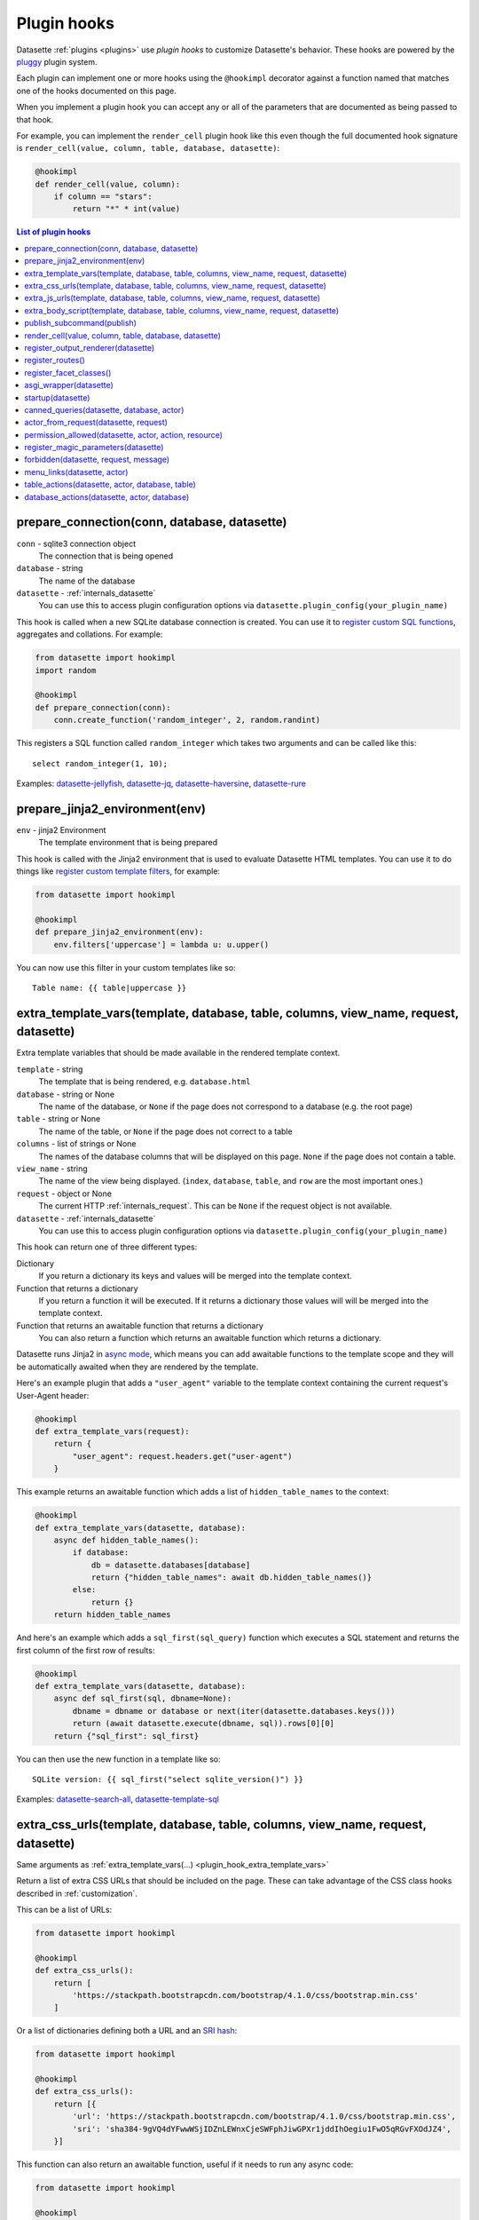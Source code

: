 .. _plugin_hooks:

Plugin hooks
============

Datasette :ref:`plugins <plugins>` use *plugin hooks* to customize Datasette's behavior. These hooks are powered by the `pluggy <https://pluggy.readthedocs.io/>`__ plugin system.

Each plugin can implement one or more hooks using the ``@hookimpl`` decorator against a function named that matches one of the hooks documented on this page.

When you implement a plugin hook you can accept any or all of the parameters that are documented as being passed to that hook.

For example, you can implement the ``render_cell`` plugin hook like this even though the full documented hook signature is ``render_cell(value, column, table, database, datasette)``:

.. code-block:: python

    @hookimpl
    def render_cell(value, column):
        if column == "stars":
            return "*" * int(value)

.. contents:: List of plugin hooks
   :local:

.. _plugin_hook_prepare_connection:

prepare_connection(conn, database, datasette)
---------------------------------------------

``conn`` - sqlite3 connection object
    The connection that is being opened

``database`` - string
    The name of the database

``datasette`` - :ref:`internals_datasette`
    You can use this to access plugin configuration options via ``datasette.plugin_config(your_plugin_name)``

This hook is called when a new SQLite database connection is created. You can
use it to `register custom SQL functions <https://docs.python.org/2/library/sqlite3.html#sqlite3.Connection.create_function>`_,
aggregates and collations. For example:

.. code-block:: python

    from datasette import hookimpl
    import random

    @hookimpl
    def prepare_connection(conn):
        conn.create_function('random_integer', 2, random.randint)

This registers a SQL function called ``random_integer`` which takes two
arguments and can be called like this::

    select random_integer(1, 10);

Examples: `datasette-jellyfish <https://github.com/simonw/datasette-jellyfish>`__, `datasette-jq <https://github.com/simonw/datasette-jq>`__, `datasette-haversine <https://github.com/simonw/datasette-haversine>`__, `datasette-rure <https://github.com/simonw/datasette-rure>`__

.. _plugin_hook_prepare_jinja2_environment:

prepare_jinja2_environment(env)
-------------------------------

``env`` - jinja2 Environment
    The template environment that is being prepared

This hook is called with the Jinja2 environment that is used to evaluate
Datasette HTML templates. You can use it to do things like `register custom
template filters <http://jinja.pocoo.org/docs/2.10/api/#custom-filters>`_, for
example:

.. code-block:: python

    from datasette import hookimpl

    @hookimpl
    def prepare_jinja2_environment(env):
        env.filters['uppercase'] = lambda u: u.upper()

You can now use this filter in your custom templates like so::

    Table name: {{ table|uppercase }}


.. _plugin_hook_extra_template_vars:

extra_template_vars(template, database, table, columns, view_name, request, datasette)
--------------------------------------------------------------------------------------

Extra template variables that should be made available in the rendered template context.

``template`` - string
    The template that is being rendered, e.g. ``database.html``

``database`` - string or None
    The name of the database, or ``None`` if the page does not correspond to a database (e.g. the root page)

``table`` - string or None
    The name of the table, or ``None`` if the page does not correct to a table

``columns`` - list of strings or None
    The names of the database columns that will be displayed on this page. ``None`` if the page does not contain a table.

``view_name`` - string
    The name of the view being displayed. (``index``, ``database``, ``table``, and ``row`` are the most important ones.)

``request`` - object or None
    The current HTTP :ref:`internals_request`. This can be ``None`` if the request object is not available.

``datasette`` - :ref:`internals_datasette`
    You can use this to access plugin configuration options via ``datasette.plugin_config(your_plugin_name)``

This hook can return one of three different types:

Dictionary
    If you return a dictionary its keys and values will be merged into the template context.

Function that returns a dictionary
    If you return a function it will be executed. If it returns a dictionary those values will will be merged into the template context.

Function that returns an awaitable function that returns a dictionary
    You can also return a function which returns an awaitable function which returns a dictionary.

Datasette runs Jinja2 in `async mode <https://jinja.palletsprojects.com/en/2.10.x/api/#async-support>`__, which means you can add awaitable functions to the template scope and they will be automatically awaited when they are rendered by the template.

Here's an example plugin that adds a ``"user_agent"`` variable to the template context containing the current request's User-Agent header:

.. code-block:: python

    @hookimpl
    def extra_template_vars(request):
        return {
            "user_agent": request.headers.get("user-agent")
        }

This example returns an awaitable function which adds a list of ``hidden_table_names`` to the context:

.. code-block:: python

    @hookimpl
    def extra_template_vars(datasette, database):
        async def hidden_table_names():
            if database:
                db = datasette.databases[database]
                return {"hidden_table_names": await db.hidden_table_names()}
            else:
                return {}
        return hidden_table_names

And here's an example which adds a ``sql_first(sql_query)`` function which executes a SQL statement and returns the first column of the first row of results:

.. code-block:: python

    @hookimpl
    def extra_template_vars(datasette, database):
        async def sql_first(sql, dbname=None):
            dbname = dbname or database or next(iter(datasette.databases.keys()))
            return (await datasette.execute(dbname, sql)).rows[0][0]
        return {"sql_first": sql_first}

You can then use the new function in a template like so::

    SQLite version: {{ sql_first("select sqlite_version()") }}

Examples: `datasette-search-all <https://github.com/simonw/datasette-search-all>`_, `datasette-template-sql <https://github.com/simonw/datasette-template-sql>`_

.. _plugin_hook_extra_css_urls:

extra_css_urls(template, database, table, columns, view_name, request, datasette)
---------------------------------------------------------------------------------

Same arguments as :ref:`extra_template_vars(...) <plugin_hook_extra_template_vars>`

Return a list of extra CSS URLs that should be included on the page. These can
take advantage of the CSS class hooks described in :ref:`customization`.

This can be a list of URLs:

.. code-block:: python

    from datasette import hookimpl

    @hookimpl
    def extra_css_urls():
        return [
            'https://stackpath.bootstrapcdn.com/bootstrap/4.1.0/css/bootstrap.min.css'
        ]

Or a list of dictionaries defining both a URL and an
`SRI hash <https://www.srihash.org/>`_:

.. code-block:: python

    from datasette import hookimpl

    @hookimpl
    def extra_css_urls():
        return [{
            'url': 'https://stackpath.bootstrapcdn.com/bootstrap/4.1.0/css/bootstrap.min.css',
            'sri': 'sha384-9gVQ4dYFwwWSjIDZnLEWnxCjeSWFphJiwGPXr1jddIhOegiu1FwO5qRGvFXOdJZ4',
        }]

This function can also return an awaitable function, useful if it needs to run any async code:

.. code-block:: python

    from datasette import hookimpl

    @hookimpl
    def extra_css_urls(datasette):
        async def inner():
            db = datasette.get_database()
            results = await db.execute("select url from css_files")
            return [r[0] for r in results]

        return inner

Examples: `datasette-cluster-map <https://github.com/simonw/datasette-cluster-map>`_, `datasette-vega <https://github.com/simonw/datasette-vega>`_

.. _plugin_hook_extra_js_urls:

extra_js_urls(template, database, table, columns, view_name, request, datasette)
--------------------------------------------------------------------------------

Same arguments as :ref:`extra_template_vars(...) <plugin_hook_extra_template_vars>`

This works in the same way as ``extra_css_urls()`` but for JavaScript. You can
return a list of URLs, a list of dictionaries or an awaitable function that returns those things:

.. code-block:: python

    from datasette import hookimpl

    @hookimpl
    def extra_js_urls():
        return [{
            'url': 'https://code.jquery.com/jquery-3.3.1.slim.min.js',
            'sri': 'sha384-q8i/X+965DzO0rT7abK41JStQIAqVgRVzpbzo5smXKp4YfRvH+8abtTE1Pi6jizo',
        }]

You can also return URLs to files from your plugin's ``static/`` directory, if
you have one:

.. code-block:: python

    from datasette import hookimpl

    @hookimpl
    def extra_js_urls():
        return [
            '/-/static-plugins/your-plugin/app.js'
        ]

Examples: `datasette-cluster-map <https://github.com/simonw/datasette-cluster-map>`_, `datasette-vega <https://github.com/simonw/datasette-vega>`_

.. _plugin_hook_extra_body_script:

extra_body_script(template, database, table, columns, view_name, request, datasette)
------------------------------------------------------------------------------------

Extra JavaScript to be added to a ``<script>`` block at the end of the ``<body>`` element on the page.

Same arguments as :ref:`extra_template_vars(...) <plugin_hook_extra_template_vars>`

The ``template``, ``database``, ``table`` and ``view_name`` options can be used to return different code depending on which template is being rendered and which database or table are being processed.

The ``datasette`` instance is provided primarily so that you can consult any plugin configuration options that may have been set, using the ``datasette.plugin_config(plugin_name)`` method documented above.

The string that you return from this function will be treated as "safe" for inclusion in a ``<script>`` block directly in the page, so it is up to you to apply any necessary escaping.

You can also return an awaitable function that returns a string.

Example: `datasette-cluster-map <https://github.com/simonw/datasette-cluster-map>`_

.. _plugin_hook_publish_subcommand:

publish_subcommand(publish)
---------------------------

``publish`` - Click publish command group
    The Click command group for the ``datasette publish`` subcommand

This hook allows you to create new providers for the ``datasette publish``
command. Datasette uses this hook internally to implement the default ``now``
and ``heroku`` subcommands, so you can read
`their source <https://github.com/simonw/datasette/tree/master/datasette/publish>`_
to see examples of this hook in action.

Let's say you want to build a plugin that adds a ``datasette publish my_hosting_provider --api_key=xxx mydatabase.db`` publish command. Your implementation would start like this:

.. code-block:: python

    from datasette import hookimpl
    from datasette.publish.common import add_common_publish_arguments_and_options
    import click


    @hookimpl
    def publish_subcommand(publish):
        @publish.command()
        @add_common_publish_arguments_and_options
        @click.option(
            "-k",
            "--api_key",
            help="API key for talking to my hosting provider",
        )
        def my_hosting_provider(
            files,
            metadata,
            extra_options,
            branch,
            template_dir,
            plugins_dir,
            static,
            install,
            plugin_secret,
            version_note,
            secret,
            title,
            license,
            license_url,
            source,
            source_url,
            about,
            about_url,
            api_key,
        ):
            # Your implementation goes here

Examples: `datasette-publish-fly <https://github.com/simonw/datasette-publish-fly>`_, `datasette-publish-now <https://github.com/simonw/datasette-publish-now>`_

.. _plugin_hook_render_cell:

render_cell(value, column, table, database, datasette)
------------------------------------------------------

Lets you customize the display of values within table cells in the HTML table view.

``value`` - string, integer or None
    The value that was loaded from the database

``column`` - string
    The name of the column being rendered

``table`` - string or None
    The name of the table - or ``None`` if this is a custom SQL query

``database`` - string
    The name of the database

``datasette`` - :ref:`internals_datasette`
    You can use this to access plugin configuration options via ``datasette.plugin_config(your_plugin_name)``

If your hook returns ``None``, it will be ignored. Use this to indicate that your hook is not able to custom render this particular value.

If the hook returns a string, that string will be rendered in the table cell.

If you want to return HTML markup you can do so by returning a ``jinja2.Markup`` object.

Datasette will loop through all available ``render_cell`` hooks and display the value returned by the first one that does not return ``None``.

Here is an example of a custom ``render_cell()`` plugin which looks for values that are a JSON string matching the following format::

    {"href": "https://www.example.com/", "label": "Name"}

If the value matches that pattern, the plugin returns an HTML link element:

.. code-block:: python

    from datasette import hookimpl
    import jinja2
    import json


    @hookimpl
    def render_cell(value):
        # Render {"href": "...", "label": "..."} as link
        if not isinstance(value, str):
            return None
        stripped = value.strip()
        if not stripped.startswith("{") and stripped.endswith("}"):
            return None
        try:
            data = json.loads(value)
        except ValueError:
            return None
        if not isinstance(data, dict):
            return None
        if set(data.keys()) != {"href", "label"}:
            return None
        href = data["href"]
        if not (
            href.startswith("/") or href.startswith("http://")
            or href.startswith("https://")
        ):
            return None
        return jinja2.Markup('<a href="{href}">{label}</a>'.format(
            href=jinja2.escape(data["href"]),
            label=jinja2.escape(data["label"] or "") or "&nbsp;"
        ))

Examples: `datasette-render-binary <https://github.com/simonw/datasette-render-binary>`_, `datasette-render-markdown <https://github.com/simonw/datasette-render-markdown>`__, `datasette-json-html <https://github.com/simonw/datasette-json-html>`__

.. _plugin_register_output_renderer:

register_output_renderer(datasette)
-----------------------------------

``datasette`` - :ref:`internals_datasette`
    You can use this to access plugin configuration options via ``datasette.plugin_config(your_plugin_name)``

Registers a new output renderer, to output data in a custom format. The hook function should return a dictionary, or a list of dictionaries, of the following shape:

.. code-block:: python

    @hookimpl
    def register_output_renderer(datasette):
        return {
            "extension": "test",
            "render": render_demo,
            "can_render": can_render_demo,  # Optional
        }

This will register ``render_demo`` to be called when paths with the extension ``.test`` (for example ``/database.test``, ``/database/table.test``, or ``/database/table/row.test``) are requested.

``render_demo`` is a Python function. It can be a regular function or an ``async def render_demo()`` awaitable function, depending on if it needs to make any asynchronous calls.

``can_render_demo`` is a Python function (or ``async def`` function) which acepts the same arguments as ``render_demo`` but just returns ``True`` or ``False``. It lets Datasette know if the current SQL query can be represented by the plugin - and hence influnce if a link to this output format is displayed in the user interface. If you omit the ``"can_render"`` key from the dictionary every query will be treated as being supported by the plugin.

When a request is received, the ``"render"`` callback function is called with zero or more of the following arguments. Datasette will inspect your callback function and pass arguments that match its function signature.

``datasette`` - :ref:`internals_datasette`
    For accessing plugin configuration and executing queries.

``columns`` - list of strings
    The names of the columns returned by this query.

``rows`` - list of ``sqlite3.Row`` objects
    The rows returned by the query.

``sql`` - string
    The SQL query that was executed.

``query_name`` - string or None
    If this was the execution of a :ref:`canned query <canned_queries>`, the name of that query.

``database`` - string
    The name of the database.

``table`` - string or None
    The table or view, if one is being rendered.

``request`` - :ref:`internals_request`
    The incoming HTTP request.

``view_name`` - string
    The name of the current view being called. ``index``, ``database``, ``table``, and ``row`` are the most important ones.

The callback function can return ``None``, if it is unable to render the data, or a :ref:`internals_response` that will be returned to the caller.

It can also return a dictionary with the following keys. This format is **deprecated** as-of Datasette 0.49 and will be removed by Datasette 1.0.

``body`` - string or bytes, optional
    The response body, default empty

``content_type`` - string, optional
    The Content-Type header, default ``text/plain``

``status_code`` - integer, optional
    The HTTP status code, default 200

``headers`` - dictionary, optional
    Extra HTTP headers to be returned in the response.

A simple example of an output renderer callback function:

.. code-block:: python

    def render_demo():
        return Response.text("Hello World")

Here is a more complex example:

.. code-block:: python

    async def render_demo(datasette, columns, rows):
        db = datasette.get_database()
        result = await db.execute("select sqlite_version()")
        first_row = " | ".join(columns)
        lines = [first_row]
        lines.append("=" * len(first_row))
        for row in rows:
            lines.append(" | ".join(row))
        return Response(
            "\n".join(lines),
            content_type="text/plain; charset=utf-8",
            headers={"x-sqlite-version": result.first()[0]}
        )

And here is an example ``can_render`` function which returns ``True`` only if the query results contain the columns ``atom_id``, ``atom_title`` and ``atom_updated``:

.. code-block:: python

    def can_render_demo(columns):
        return {"atom_id", "atom_title", "atom_updated"}.issubset(columns)

Examples: `datasette-atom <https://github.com/simonw/datasette-atom>`_, `datasette-ics <https://github.com/simonw/datasette-ics>`_

.. _plugin_register_routes:

register_routes()
-----------------

Register additional view functions to execute for specified URL routes.

Return a list of ``(regex, view_function)`` pairs, something like this:

.. code-block:: python

    from datasette.utils.asgi import Response
    import html


    async def hello_from(request):
        name = request.url_vars["name"]
        return Response.html("Hello from {}".format(
            html.escape(name)
        ))


    @hookimpl
    def register_routes():
        return [
            (r"^/hello-from/(?P<name>.*)$", hello_from)
        ]

The view functions can take a number of different optional arguments. The corresponding argument will be passed to your function depending on its named parameters - a form of dependency injection.

The optional view function arguments are as follows:

``datasette`` - :ref:`internals_datasette`
    You can use this to access plugin configuration options via ``datasette.plugin_config(your_plugin_name)``, or to execute SQL queries.

``request`` - Request object
    The current HTTP :ref:`internals_request`.

``scope`` - dictionary
    The incoming ASGI scope dictionary.

``send`` - function
    The ASGI send function.

``receive`` - function
    The ASGI receive function.

The view function can be a regular function or an ``async def`` function, depending on if it needs to use any ``await`` APIs.

The function can either return a :ref:`internals_response` or it can return nothing and instead respond directly to the request using the ASGI ``send`` function (for advanced uses only).

See :ref:`writing_plugins_designing_urls` for tips on designing the URL routes used by your plugin.

Examples: `datasette-auth-github <https://github.com/simonw/datasette-auth-github>`__, `datasette-psutil <https://github.com/simonw/datasette-psutil>`__

.. _plugin_register_facet_classes:

register_facet_classes()
------------------------

Return a list of additional Facet subclasses to be registered.

.. warning::
    The design of this plugin hook is unstable and may change. See `issue 830 <https://github.com/simonw/datasette/issues/830>`__.

Each Facet subclass implements a new type of facet operation. The class should look like this:

.. code-block:: python

    class SpecialFacet(Facet):
        # This key must be unique across all facet classes:
        type = "special"

        async def suggest(self):
            # Use self.sql and self.params to suggest some facets
            suggested_facets = []
            suggested_facets.append({
                "name": column, # Or other unique name
                # Construct the URL that will enable this facet:
                "toggle_url": self.ds.absolute_url(
                    self.request, path_with_added_args(
                        self.request, {"_facet": column}
                    )
                ),
            })
            return suggested_facets

        async def facet_results(self):
            # This should execute the facet operation and return results, again
            # using self.sql and self.params as the starting point
            facet_results = {}
            facets_timed_out = []
            # Do some calculations here...
            for column in columns_selected_for_facet:
                try:
                    facet_results_values = []
                    # More calculations...
                    facet_results_values.append({
                        "value": value,
                        "label": label,
                        "count": count,
                        "toggle_url": self.ds.absolute_url(self.request, toggle_path),
                        "selected": selected,
                    })
                    facet_results[column] = {
                        "name": column,
                        "results": facet_results_values,
                        "truncated": len(facet_rows_results) > facet_size,
                    }
                except QueryInterrupted:
                    facets_timed_out.append(column)

            return facet_results, facets_timed_out

See `datasette/facets.py <https://github.com/simonw/datasette/blob/master/datasette/facets.py>`__ for examples of how these classes can work.

The plugin hook can then be used to register the new facet class like this:

.. code-block:: python

    @hookimpl
    def register_facet_classes():
        return [SpecialFacet]

.. _plugin_asgi_wrapper:

asgi_wrapper(datasette)
-----------------------

Return an `ASGI <https://asgi.readthedocs.io/>`__ middleware wrapper function that will be applied to the Datasette ASGI application.

This is a very powerful hook. You can use it to manipulate the entire Datasette response, or even to configure new URL routes that will be handled by your own custom code.

You can write your ASGI code directly against the low-level specification, or you can use the middleware utilites provided by an ASGI framework such as `Starlette <https://www.starlette.io/middleware/>`__.

This example plugin adds a ``x-databases`` HTTP header listing the currently attached databases:

.. code-block:: python

    from datasette import hookimpl
    from functools import wraps


    @hookimpl
    def asgi_wrapper(datasette):
        def wrap_with_databases_header(app):
            @wraps(app)
            async def add_x_databases_header(scope, recieve, send):
                async def wrapped_send(event):
                    if event["type"] == "http.response.start":
                        original_headers = event.get("headers") or []
                        event = {
                            "type": event["type"],
                            "status": event["status"],
                            "headers": original_headers + [
                                [b"x-databases",
                                ", ".join(datasette.databases.keys()).encode("utf-8")]
                            ],
                        }
                    await send(event)
                await app(scope, recieve, wrapped_send)
            return add_x_databases_header
        return wrap_with_databases_header

Example: `datasette-cors <https://github.com/simonw/datasette-cors>`_

.. _plugin_hook_startup:

startup(datasette)
------------------

This hook fires when the Datasette application server first starts up. You can implement a regular function, for example to validate required plugin configuration:

.. code-block:: python

    @hookimpl
    def startup(datasette):
        config = datasette.plugin_config("my-plugin") or {}
        assert "required-setting" in config, "my-plugin requires setting required-setting"

Or you can return an async function which will be awaited on startup. Use this option if you need to make any database queries:

.. code-block:: python

    @hookimpl
    def startup(datasette):
        async def inner():
            db = datasette.get_database()
            if "my_table" not in await db.table_names():
                await db.execute_write("""
                    create table my_table (mycol text)
                """, block=True)
        return inner

Potential use-cases:

* Run some initialization code for the plugin
* Create database tables that a plugin needs on startup
* Validate the metadata configuration for a plugin on startup, and raise an error if it is invalid

.. note::

   If you are writing :ref:`unit tests <testing_plugins>` for a plugin that uses this hook you will need to explicitly call ``await ds.invoke_startup()`` in your tests. An example:

   .. code-block:: python

        @pytest.mark.asyncio
        async def test_my_plugin():
            ds = Datasette([], metadata={})
            await ds.invoke_startup()
            # Rest of test goes here

Examples: `datasette-saved-queries <https://github.com/simonw/datasette-saved-queries>`__, `datasette-init <https://github.com/simonw/datasette-init>`__

.. _plugin_hook_canned_queries:

canned_queries(datasette, database, actor)
------------------------------------------

``datasette`` - :ref:`internals_datasette`
    You can use this to access plugin configuration options via ``datasette.plugin_config(your_plugin_name)``, or to execute SQL queries.

``database`` - string
    The name of the database.

``actor`` - dictionary or None
    The currently authenticated :ref:`actor <authentication_actor>`.

Ues this hook to return a dictionary of additional :ref:`canned query <canned_queries>` definitions for the specified database. The return value should be the same shape as the JSON described in the :ref:`canned query <canned_queries>` documentation.

.. code-block:: python

    from datasette import hookimpl

    @hookimpl
    def canned_queries(datasette, database):
        if database == "mydb":
            return {
                "my_query": {
                    "sql": "select * from my_table where id > :min_id"
                }
            }

The hook can alternatively return an awaitable function that returns a list. Here's an example that returns queries that have been stored in the ``saved_queries`` database table, if one exists:

.. code-block:: python

    from datasette import hookimpl

    @hookimpl
    def canned_queries(datasette, database):
        async def inner():
            db = datasette.get_database(database)
            if await db.table_exists("saved_queries"):
                results = await db.execute("select name, sql from saved_queries")
                return {result["name"]: {
                    "sql": result["sql"]
                } for result in results}
        return inner

The actor parameter can be used to include the currently authenticated actor in your decision. Here's an example that returns saved queries that were saved by that actor:

.. code-block:: python

    from datasette import hookimpl

    @hookimpl
    def canned_queries(datasette, database, actor):
        async def inner():
            db = datasette.get_database(database)
            if actor is not None and await db.table_exists("saved_queries"):
                results = await db.execute(
                    "select name, sql from saved_queries where actor_id = :id", {
                        "id": actor["id"]
                    }
                )
                return {result["name"]: {
                    "sql": result["sql"]
                } for result in results}
        return inner

Example: `datasette-saved-queries <https://github.com/simonw/datasette-saved-queries>`__

.. _plugin_hook_actor_from_request:

actor_from_request(datasette, request)
--------------------------------------

``datasette`` - :ref:`internals_datasette`
    You can use this to access plugin configuration options via ``datasette.plugin_config(your_plugin_name)``, or to execute SQL queries.

``request`` - object
    The current HTTP :ref:`internals_request`.

This is part of Datasette's :ref:`authentication and permissions system <authentication>`. The function should attempt to authenticate an actor (either a user or an API actor of some sort) based on information in the request.

If it cannot authenticate an actor, it should return ``None``. Otherwise it should return a dictionary representing that actor.

Here's an example that authenticates the actor based on an incoming API key:

.. code-block:: python

    from datasette import hookimpl
    import secrets

    SECRET_KEY = "this-is-a-secret"

    @hookimpl
    def actor_from_request(datasette, request):
        authorization = request.headers.get("authorization") or ""
        expected = "Bearer {}".format(SECRET_KEY)

        if secrets.compare_digest(authorization, expected):
            return {"id": "bot"}

If you install this in your plugins directory you can test it like this::

    $ curl -H 'Authorization: Bearer this-is-a-secret' http://localhost:8003/-/actor.json

Instead of returning a dictionary, this function can return an awaitable function which itself returns either ``None`` or a dictionary. This is useful for authentication functions that need to make a database query - for example:

.. code-block:: python

    from datasette import hookimpl

    @hookimpl
    def actor_from_request(datasette, request):
        async def inner():
            token = request.args.get("_token")
            if not token:
                return None
            # Look up ?_token=xxx in sessions table
            result = await datasette.get_database().execute(
                "select count(*) from sessions where token = ?", [token]
            )
            if result.first()[0]:
                return {"token": token}
            else:
                return None

        return inner

Example: `datasette-auth-tokens <https://github.com/simonw/datasette-auth-tokens>`_

.. _plugin_hook_permission_allowed:

permission_allowed(datasette, actor, action, resource)
------------------------------------------------------

``datasette`` - :ref:`internals_datasette`
    You can use this to access plugin configuration options via ``datasette.plugin_config(your_plugin_name)``, or to execute SQL queries.

``actor`` - dictionary
    The current actor, as decided by :ref:`plugin_hook_actor_from_request`.

``action`` - string
    The action to be performed, e.g. ``"edit-table"``.

``resource`` - string or None
    An identifier for the individual resource, e.g. the name of the table.

Called to check that an actor has permission to perform an action on a resource. Can return ``True`` if the action is allowed, ``False`` if the action is not allowed or ``None`` if the plugin does not have an opinion one way or the other.

Here's an example plugin which randomly selects if a permission should be allowed or denied, except for ``view-instance`` which always uses the default permission scheme instead.

.. code-block:: python

    from datasette import hookimpl
    import random

    @hookimpl
    def permission_allowed(action):
        if action != "view-instance":
            # Return True or False at random
            return random.random() > 0.5
        # Returning None falls back to default permissions

This function can alternatively return an awaitable function which itself returns ``True``, ``False`` or ``None``. You can use this option if you need to execute additional database queries using ``await datasette.execute(...)``.

Here's an example that allows users to view the ``admin_log`` table only if their actor ``id`` is present in the ``admin_users`` table. It aso disallows arbitrary SQL queries for the ``staff.db`` database for all users.

.. code-block:: python

    @hookimpl
    def permission_allowed(datasette, actor, action, resource):
        async def inner():
            if action == "execute-sql" and resource == "staff":
                return False
            if action == "view-table" and resource == ("staff", "admin_log"):
                if not actor:
                    return False
                user_id = actor["id"]
                return await datasette.get_database("staff").execute(
                    "select count(*) from admin_users where user_id = :user_id",
                    {"user_id": user_id},
                )

        return inner

See :ref:`built-in permissions <permissions>` for a full list of permissions that are included in Datasette core.

Example: `datasette-permissions-sql <https://github.com/simonw/datasette-permissions-sql>`_

.. _plugin_hook_register_magic_parameters:

register_magic_parameters(datasette)
------------------------------------

``datasette`` - :ref:`internals_datasette`
    You can use this to access plugin configuration options via ``datasette.plugin_config(your_plugin_name)``.

:ref:`canned_queries_magic_parameters` can be used to add automatic parameters to :ref:`canned queries <canned_queries>`. This plugin hook allows additional magic parameters to be defined by plugins.

Magic parameters all take this format: ``_prefix_rest_of_parameter``. The prefix indicates which magic parameter function should be called - the rest of the parameter is passed as an argument to that function.

To register a new function, return it as a tuple of ``(string prefix, function)`` from this hook. The function you register should take two arguments: ``key`` and ``request``, where ``key`` is the ``rest_of_parameter`` portion of the parameter and ``request`` is the current :ref:`internals_request`.

This example registers two new magic parameters: ``:_request_http_version`` returning the HTTP version of the current request, and ``:_uuid_new`` which returns a new UUID:

.. code-block:: python

    from uuid import uuid4

    def uuid(key, request):
        if key == "new":
            return str(uuid4())
        else:
            raise KeyError

    def request(key, request):
        if key == "http_version":
            return request.scope["http_version"]
        else:
            raise KeyError

    @hookimpl
    def register_magic_parameters(datasette):
        return [
            ("request", request),
            ("uuid", uuid),
        ]

.. _plugin_hook_forbidden:

forbidden(datasette, request, message)
--------------------------------------

``datasette`` - :ref:`internals_datasette`
    You can use this to access plugin configuration options via ``datasette.plugin_config(your_plugin_name)``, or to execute SQL queries.

``request`` - object
    The current HTTP :ref:`internals_request`.

``message`` - string
    A message hinting at why the request was forbidden.

Plugins can use this to customize how Datasette responds when a 403 Forbidden error occurs - usually because a page failed a permission check, see :ref:`authentication_permissions`.

If a plugin hook wishes to react to the error, it should return a :ref:`Response object <internals_response>`.

This example returns a redirect to a ``/-/login`` page:

.. code-block:: python

    from datasette import hookimpl
    from urllib.parse import urlencode

    @hookimpl
    def forbidden(request, message):
        return Response.redirect("/-/login?=" + urlencode({"message": message}))

The function can alternatively return an awaitable function if it needs to make any asynchronous method calls. This example renders a template:

.. code-block:: python

    from datasette import hookimpl
    from datasette.utils.asgi import Response

    @hookimpl
    def forbidden(datasette):
        async def inner():
            return Response.html(await datasette.render_template("forbidden.html"))

        return inner

.. _plugin_hook_menu_links:

menu_links(datasette, actor)
----------------------------

``datasette`` - :ref:`internals_datasette`
    You can use this to access plugin configuration options via ``datasette.plugin_config(your_plugin_name)``, or to execute SQL queries.

``actor`` - dictionary or None
    The currently authenticated :ref:`actor <authentication_actor>`.

This hook allows additional items to be included in the menu displayed by Datasette's top right menu icon.

The hook should return a list of ``{"href": "...", "label": "..."}`` menu items. These will be added to the menu.

It can alternatively return an ``async def`` awaitable function which returns a list of menu items.

This example adds a new menu item but only if the signed in user is ``"root"``:

.. code-block:: python

    from datasette import hookimpl

    @hookimpl
    def menu_links(datasette, actor):
        if actor and actor.get("id") == "root":
            return [
                {"href": datasette.urls.path("/-/edit-schema"), "label": "Edit schema"},
            ]

Using :ref:`internals_datasette_urls` here ensures that links in the menu will take the :ref:`config_base_url` setting into account.


.. _plugin_hook_table_actions:

table_actions(datasette, actor, database, table)
------------------------------------------------

``datasette`` - :ref:`internals_datasette`
    You can use this to access plugin configuration options via ``datasette.plugin_config(your_plugin_name)``, or to execute SQL queries.

``actor`` - dictionary or None
    The currently authenticated :ref:`actor <authentication_actor>`.

``database`` - string
    The name of the database.

``table`` - string
    The name of the table.

This hook allows table actions to be displayed in a menu accessed via an action icon at the top of the table page. It should return a list of ``{"href": "...", "label": "..."}`` menu items.

It can alternatively return an ``async def`` awaitable function which returns a list of menu items.

This example adds a new table action if the signed in user is ``"root"``:

.. code-block:: python

    from datasette import hookimpl

    @hookimpl
    def table_actions(datasette, actor):
        if actor and actor.get("id") == "root":
            return [{
                "href": datasette.urls.path("/-/edit-schema/{}/{}".format(database, table)),
                "label": "Edit schema for this table",
            }]

.. _plugin_hook_database_actions:

database_actions(datasette, actor, database)
--------------------------------------------

``datasette`` - :ref:`internals_datasette`
    You can use this to access plugin configuration options via ``datasette.plugin_config(your_plugin_name)``, or to execute SQL queries.

``actor`` - dictionary or None
    The currently authenticated :ref:`actor <authentication_actor>`.

``database`` - string
    The name of the database.

This hook is similar to :ref:`plugin_hook_table_actions` but populates an actions menu on the database page.
